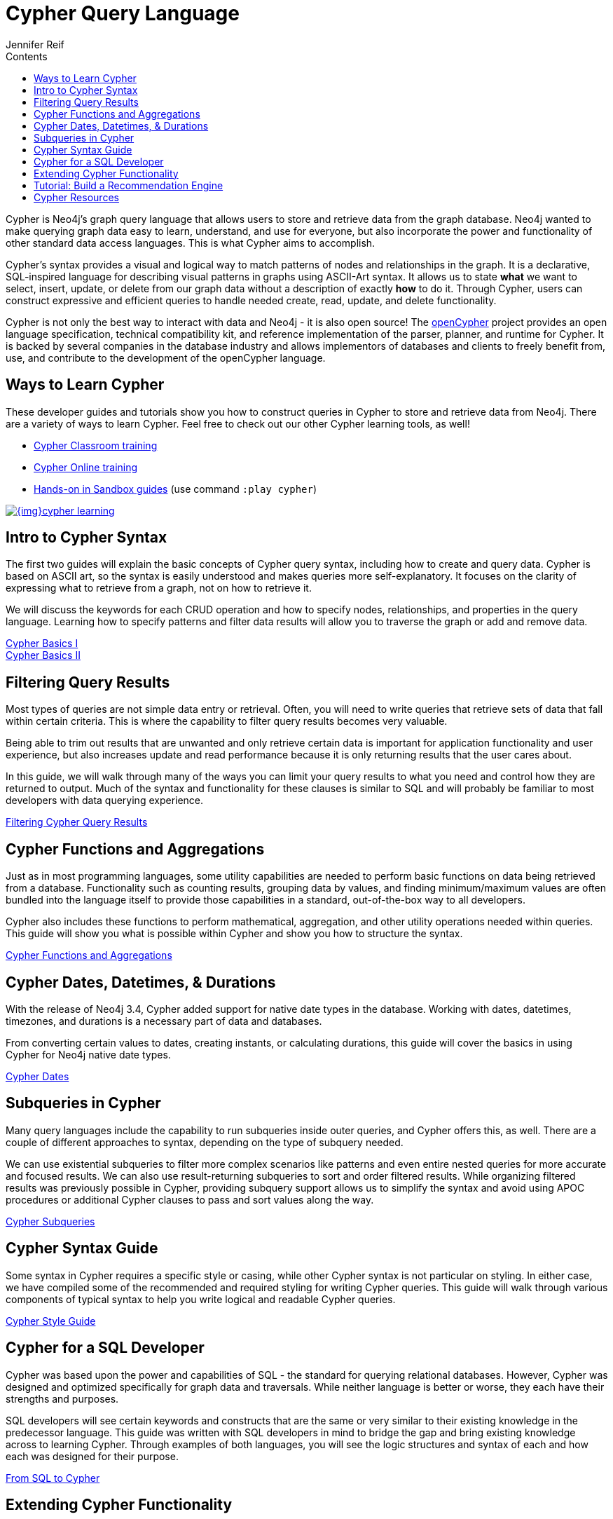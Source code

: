 = Cypher Query Language
:slug: cypher-query-language
:section: Cypher Query Language
:section-link: cypher
:section-level: 1
:sectanchors:
:toc:
:toc-title: Contents
:toclevels: 1
:author: Jennifer Reif
:category: cypher
:tags: cypher, queries, graph-queries, query-language, learn-cypher

[#about-cypher]
Cypher is Neo4j's graph query language that allows users to store and retrieve data from the graph database.
Neo4j wanted to make querying graph data easy to learn, understand, and use for everyone, but also incorporate the power and functionality of other standard data access languages.
This is what Cypher aims to accomplish.

Cypher's syntax provides a visual and logical way to match patterns of nodes and relationships in the graph.
It is a declarative, SQL-inspired language for describing visual patterns in graphs using ASCII-Art syntax.
It allows us to state *what* we want to select, insert, update, or delete from our graph data without a description of exactly *how* to do it.
Through Cypher, users can construct expressive and efficient queries to handle needed create, read, update, and delete functionality.

Cypher is not only the best way to interact with data and Neo4j - it is also open source!
The link:http://openCypher.org[openCypher^] project provides an open language specification, technical compatibility kit, and reference implementation of the parser, planner, and runtime for Cypher.
It is backed by several companies in the database industry and allows implementors of databases and clients to freely benefit from, use, and contribute to the development of the openCypher language.

[#learn-cypher]
== Ways to Learn Cypher

These developer guides and tutorials show you how to construct queries in Cypher to store and retrieve data from Neo4j.
There are a variety of ways to learn Cypher.
Feel free to check out our other Cypher learning tools, as well!

* link:/events/world/training/[Cypher Classroom training^]
* link:/graphacademy/online-training/getting-started-graph-databases-using-neo4j/[Cypher Online training^]
* link:/sandbox/?ref=developer-cypher[Hands-on in Sandbox guides^] (use command `:play cypher`)

image::{img}cypher_learning.jpg[link="{img}cypher_learning.jpg",role="popup-link"]

[#cypher-intro]
== Intro to Cypher Syntax

The first two guides will explain the basic concepts of Cypher query syntax, including how to create and query data.
Cypher is based on ASCII art, so the syntax is easily understood and makes queries more self-explanatory.
It focuses on the clarity of expressing what to retrieve from a graph, not on how to retrieve it.

We will discuss the keywords for each CRUD operation and how to specify nodes, relationships, and properties in the query language.
Learning how to specify patterns and filter data results will allow you to traverse the graph or add and remove data.

link:/developer/cypher-basics-i/[Cypher Basics I] +
link:/developer/cypher-basics-ii/[Cypher Basics II]

[#cypher-filter]
== Filtering Query Results

Most types of queries are not simple data entry or retrieval.
Often, you will need to write queries that retrieve sets of data that fall within certain criteria.
This is where the capability to filter query results becomes very valuable.

Being able to trim out results that are unwanted and only retrieve certain data is important for application functionality and user experience, but also increases update and read performance because it is only returning results that the user cares about.

In this guide, we will walk through many of the ways you can limit your query results to what you need and control how they are returned to output.
Much of the syntax and functionality for these clauses is similar to SQL and will probably be familiar to most developers with data querying experience.

link:/developer/filtering-query-results/[Filtering Cypher Query Results]

[#cypher-func-agg]
== Cypher Functions and Aggregations

Just as in most programming languages, some utility capabilities are needed to perform basic functions on data being retrieved from a database.
Functionality such as counting results, grouping data by values, and finding minimum/maximum values are often bundled into the language itself to provide those capabilities in a standard, out-of-the-box way to all developers.

Cypher also includes these functions to perform mathematical, aggregation, and other utility operations needed within queries.
This guide will show you what is possible within Cypher and show you how to structure the syntax.

link:/developer/aggregation-returns-functions/[Cypher Functions and Aggregations]

[#cypher-dates]
== Cypher Dates, Datetimes, & Durations

With the release of Neo4j 3.4, Cypher added support for native date types in the database.
Working with dates, datetimes, timezones, and durations is a necessary part of data and databases.

From converting certain values to dates, creating instants, or calculating durations, this guide will cover the basics in using Cypher for Neo4j native date types.

link:/developer/dates-datetimes-durations/[Cypher Dates]

[#cypher-subqueries]
== Subqueries in Cypher

Many query languages include the capability to run subqueries inside outer queries, and Cypher offers this, as well.
There are a couple of different approaches to syntax, depending on the type of subquery needed.

We can use existential subqueries to filter more complex scenarios like patterns and even entire nested queries for more accurate and focused results.
We can also use result-returning subqueries to sort and order filtered results.
While organizing filtered results was previously possible in Cypher, providing subquery support allows us to simplify the syntax and avoid using APOC procedures or additional Cypher clauses to pass and sort values along the way.

link:/developer/sub-queries/[Cypher Subqueries]

[#cypher-syntax-guide]
== Cypher Syntax Guide

Some syntax in Cypher requires a specific style or casing, while other Cypher syntax is not particular on styling.
In either case, we have compiled some of the recommended and required styling for writing Cypher queries.
This guide will walk through various components of typical syntax to help you write logical and readable Cypher queries.

link:/developer/cypher-style-guide/[Cypher Style Guide]

[#cypher-sql-dev]
== Cypher for a SQL Developer

Cypher was based upon the power and capabilities of SQL - the standard for querying relational databases.
However, Cypher was designed and optimized specifically for graph data and traversals.
While neither language is better or worse, they each have their strengths and purposes.

SQL developers will see certain keywords and constructs that are the same or very similar to their existing knowledge in the predecessor language.
This guide was written with SQL developers in mind to bridge the gap and bring existing knowledge across to learning Cypher.
Through examples of both languages, you will see the logic structures and syntax of each and how each was designed for their purpose.

link:/developer/guide-sql-to-cypher/[From SQL to Cypher]

////
== Optimizing Performance

A key ingredient to optimizing system and query performance comes from understanding how the database executes a query.
Knowing how your query logic is executed can help you construct more efficient queries, leading to great speed and more concise syntax.
Neo4j offers common indexing and constraint capabilities to ensure speedy retrieval of data results and data integrity and uniqueness, and Cypher includes functionality to step through query execution.

This guide discusses how to use `PROFILE` and `EXPLAIN` Cypher keywords that show the steps taken to process your query and return the results.
You will see how much processing power is used to execute a query and how to monitor and kill long-running queries, when needed.

We will also talk about indexes and constraints - how they work in Neo4j and how to use them to gain maximum performance benefit.
Keeping data clean and avoiding duplicate data is easily accomplished in Neo4j with good technical keys.
A section on using keys in Neo4j will help you better model your data and maintain data integrity.

When these are not enough, we will show some other methods for further increasing speed and include additional resources for knowledge in this area.
////
[#extend-cypher]
== Extending Cypher Functionality

Cypher provides powerful capabilities out-of-the-box.
However, developers may need or want additional functionality for business cases or special scenarios.
Extending Cypher in Neo4j is simple with user-defined procedures and functions.

User-defined procedures and functions can be written for a variety of cases and simple or complex operations.
This guide will show you how to create custom add-ons and how to compile them so that the database recognizes it as part of Cypher.

Before we get too carried away with creating all of our functionality custom, though, we will also talk about how certain libraries and functionality have already been developed to work seamlessly with Neo4j.
Learn where you can look to find out if code already exists for your capability or if you need to write your own custom functionality!

link:/developer/procedures-functions/[User-Defined Procedures and Functions] +
link:/developer/procedures-gallery/[Existing Procedure Libraries]

[#recommendation-engine]
== Tutorial: Build a Recommendation Engine

With Cypher structure and syntax learned so far, you can dive into building your own recommendation engine to use graph data and Cypher to recommend movies, colleagues, cuisines, and more.

This guide will walk through using queries and filtering that takes advantage of the relationships in a graph in order to lend insight into habits and hidden connections and provide valuable recommendations.

link:/developer/guide-build-a-recommendation-engine/[Tutorial: Build a Recommendation Engine]

////
== Cypher Examples
//include a guide on different examples or a tutorial?
////

[#cypher-resources]
== Cypher Resources

Find out where else you can learn Cypher or increase your depth of knowledge from experts and solutions.
There are a variety of training opportunities, blogs, videos, and more for taking the next steps in your Cypher (and Neo4j) journey!

link:/developer/cypher-resources/[Cypher Resources]
